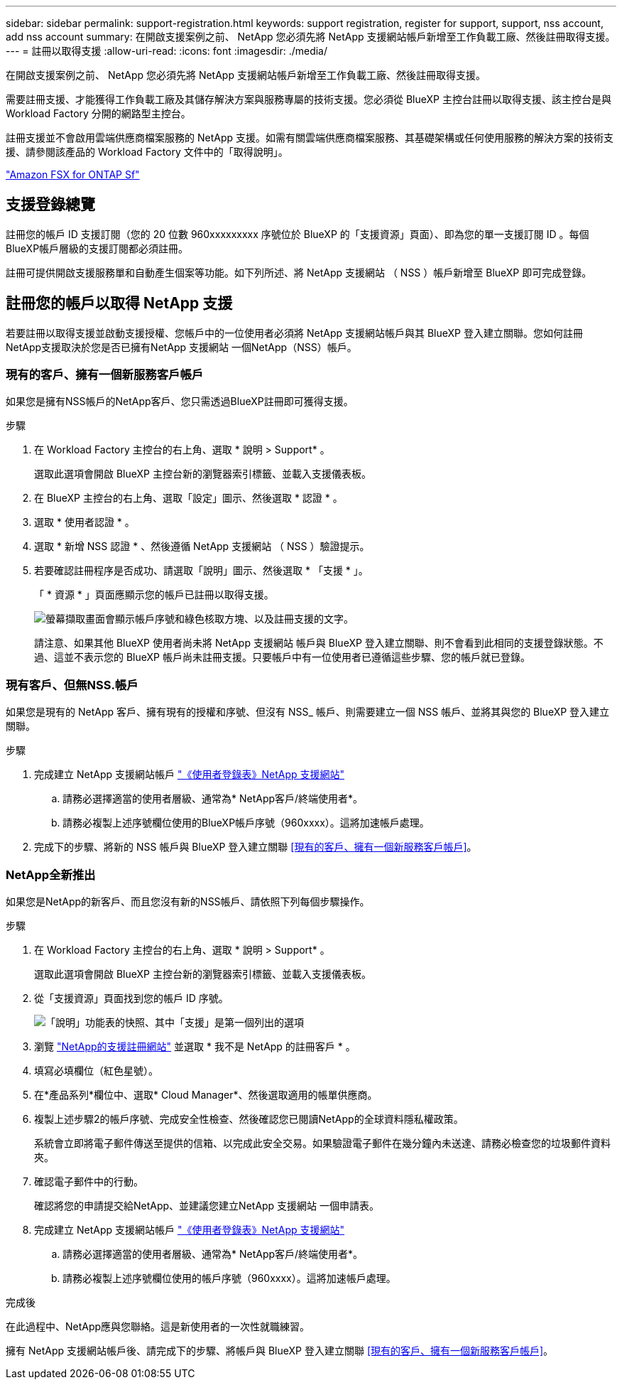 ---
sidebar: sidebar 
permalink: support-registration.html 
keywords: support registration, register for support, support, nss account, add nss account 
summary: 在開啟支援案例之前、 NetApp 您必須先將 NetApp 支援網站帳戶新增至工作負載工廠、然後註冊取得支援。 
---
= 註冊以取得支援
:allow-uri-read: 
:icons: font
:imagesdir: ./media/


[role="lead"]
在開啟支援案例之前、 NetApp 您必須先將 NetApp 支援網站帳戶新增至工作負載工廠、然後註冊取得支援。

需要註冊支援、才能獲得工作負載工廠及其儲存解決方案與服務專屬的技術支援。您必須從 BlueXP 主控台註冊以取得支援、該主控台是與 Workload Factory 分開的網路型主控台。

註冊支援並不會啟用雲端供應商檔案服務的 NetApp 支援。如需有關雲端供應商檔案服務、其基礎架構或任何使用服務的解決方案的技術支援、請參閱該產品的 Workload Factory 文件中的「取得說明」。

link:https://docs.netapp.com/us-en/bluexp-fsx-ontap/start/concept-fsx-aws.html#getting-help["Amazon FSX for ONTAP Sf"^]



== 支援登錄總覽

註冊您的帳戶 ID 支援訂閱（您的 20 位數 960xxxxxxxxx 序號位於 BlueXP 的「支援資源」頁面）、即為您的單一支援訂閱 ID 。每個BlueXP帳戶層級的支援訂閱都必須註冊。

註冊可提供開啟支援服務單和自動產生個案等功能。如下列所述、將 NetApp 支援網站 （ NSS ）帳戶新增至 BlueXP 即可完成登錄。



== 註冊您的帳戶以取得 NetApp 支援

若要註冊以取得支援並啟動支援授權、您帳戶中的一位使用者必須將 NetApp 支援網站帳戶與其 BlueXP 登入建立關聯。您如何註冊NetApp支援取決於您是否已擁有NetApp 支援網站 一個NetApp（NSS）帳戶。



=== 現有的客戶、擁有一個新服務客戶帳戶

如果您是擁有NSS帳戶的NetApp客戶、您只需透過BlueXP註冊即可獲得支援。

.步驟
. 在 Workload Factory 主控台的右上角、選取 * 說明 > Support* 。
+
選取此選項會開啟 BlueXP 主控台新的瀏覽器索引標籤、並載入支援儀表板。

. 在 BlueXP 主控台的右上角、選取「設定」圖示、然後選取 * 認證 * 。
. 選取 * 使用者認證 * 。
. 選取 * 新增 NSS 認證 * 、然後遵循 NetApp 支援網站 （ NSS ）驗證提示。
. 若要確認註冊程序是否成功、請選取「說明」圖示、然後選取 * 「支援 * 」。
+
「 * 資源 * 」頁面應顯示您的帳戶已註冊以取得支援。

+
image:https://raw.githubusercontent.com/NetAppDocs/workload-family/main/media/screenshot-support-registration.png["螢幕擷取畫面會顯示帳戶序號和綠色核取方塊、以及註冊支援的文字。"]

+
請注意、如果其他 BlueXP 使用者尚未將 NetApp 支援網站 帳戶與 BlueXP 登入建立關聯、則不會看到此相同的支援登錄狀態。不過、這並不表示您的 BlueXP 帳戶尚未註冊支援。只要帳戶中有一位使用者已遵循這些步驟、您的帳戶就已登錄。





=== 現有客戶、但無NSS.帳戶

如果您是現有的 NetApp 客戶、擁有現有的授權和序號、但沒有 NSS_ 帳戶、則需要建立一個 NSS 帳戶、並將其與您的 BlueXP 登入建立關聯。

.步驟
. 完成建立 NetApp 支援網站帳戶 https://mysupport.netapp.com/site/user/registration["《使用者登錄表》NetApp 支援網站"^]
+
.. 請務必選擇適當的使用者層級、通常為* NetApp客戶/終端使用者*。
.. 請務必複製上述序號欄位使用的BlueXP帳戶序號（960xxxx）。這將加速帳戶處理。


. 完成下的步驟、將新的 NSS 帳戶與 BlueXP 登入建立關聯 <<現有的客戶、擁有一個新服務客戶帳戶>>。




=== NetApp全新推出

如果您是NetApp的新客戶、而且您沒有新的NSS帳戶、請依照下列每個步驟操作。

.步驟
. 在 Workload Factory 主控台的右上角、選取 * 說明 > Support* 。
+
選取此選項會開啟 BlueXP 主控台新的瀏覽器索引標籤、並載入支援儀表板。

. 從「支援資源」頁面找到您的帳戶 ID 序號。
+
image:https://raw.githubusercontent.com/NetAppDocs/workload-family/main/media/screenshot-serial-number.png["「說明」功能表的快照、其中「支援」是第一個列出的選項"]

. 瀏覽 https://register.netapp.com["NetApp的支援註冊網站"^] 並選取 * 我不是 NetApp 的註冊客戶 * 。
. 填寫必填欄位（紅色星號）。
. 在*產品系列*欄位中、選取* Cloud Manager*、然後選取適用的帳單供應商。
. 複製上述步驟2的帳戶序號、完成安全性檢查、然後確認您已閱讀NetApp的全球資料隱私權政策。
+
系統會立即將電子郵件傳送至提供的信箱、以完成此安全交易。如果驗證電子郵件在幾分鐘內未送達、請務必檢查您的垃圾郵件資料夾。

. 確認電子郵件中的行動。
+
確認將您的申請提交給NetApp、並建議您建立NetApp 支援網站 一個申請表。

. 完成建立 NetApp 支援網站帳戶 https://mysupport.netapp.com/site/user/registration["《使用者登錄表》NetApp 支援網站"^]
+
.. 請務必選擇適當的使用者層級、通常為* NetApp客戶/終端使用者*。
.. 請務必複製上述序號欄位使用的帳戶序號（960xxxx）。這將加速帳戶處理。




.完成後
在此過程中、NetApp應與您聯絡。這是新使用者的一次性就職練習。

擁有 NetApp 支援網站帳戶後、請完成下的步驟、將帳戶與 BlueXP 登入建立關聯 <<現有的客戶、擁有一個新服務客戶帳戶>>。
